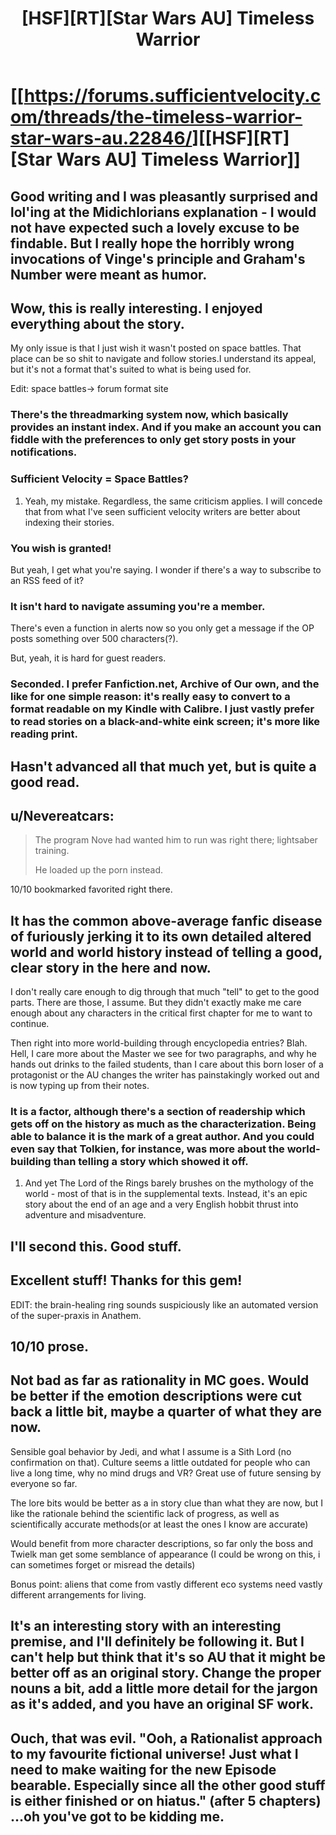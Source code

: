 #+TITLE: [HSF][RT][Star Wars AU] Timeless Warrior

* [[https://forums.sufficientvelocity.com/threads/the-timeless-warrior-star-wars-au.22846/][[HSF][RT][Star Wars AU] Timeless Warrior]]
:PROPERTIES:
:Author: RidiculousAvgGuy
:Score: 31
:DateUnix: 1444795179.0
:DateShort: 2015-Oct-14
:END:

** Good writing and I was pleasantly surprised and lol'ing at the Midichlorians explanation - I would not have expected such a lovely excuse to be findable. But I really hope the horribly wrong invocations of Vinge's principle and Graham's Number were meant as humor.
:PROPERTIES:
:Author: EliezerYudkowsky
:Score: 11
:DateUnix: 1444966595.0
:DateShort: 2015-Oct-16
:END:


** Wow, this is really interesting. I enjoyed everything about the story.

My only issue is that I just wish it wasn't posted on space battles. That place can be so shit to navigate and follow stories.I understand its appeal, but it's not a format that's suited to what is being used for.

Edit: space battles-> forum format site
:PROPERTIES:
:Author: GlueBoy
:Score: 9
:DateUnix: 1444799191.0
:DateShort: 2015-Oct-14
:END:

*** There's the threadmarking system now, which basically provides an instant index. And if you make an account you can fiddle with the preferences to only get story posts in your notifications.
:PROPERTIES:
:Score: 4
:DateUnix: 1444824617.0
:DateShort: 2015-Oct-14
:END:


*** Sufficient Velocity = Space Battles?
:PROPERTIES:
:Author: Nevereatcars
:Score: 1
:DateUnix: 1444799347.0
:DateShort: 2015-Oct-14
:END:

**** Yeah, my mistake. Regardless, the same criticism applies. I will concede that from what I've seen sufficient velocity writers are better about indexing their stories.
:PROPERTIES:
:Author: GlueBoy
:Score: 3
:DateUnix: 1444799696.0
:DateShort: 2015-Oct-14
:END:


*** You wish is granted!

But yeah, I get what you're saying. I wonder if there's a way to subscribe to an RSS feed of it?
:PROPERTIES:
:Author: blazinghand
:Score: 1
:DateUnix: 1444799837.0
:DateShort: 2015-Oct-14
:END:


*** It isn't hard to navigate assuming you're a member.

There's even a function in alerts now so you only get a message if the OP posts something over 500 characters(?).

But, yeah, it is hard for guest readers.
:PROPERTIES:
:Author: RidiculousAvgGuy
:Score: 1
:DateUnix: 1444800212.0
:DateShort: 2015-Oct-14
:END:


*** Seconded. I prefer Fanfiction.net, Archive of Our own, and the like for one simple reason: it's really easy to convert to a format readable on my Kindle with Calibre. I just vastly prefer to read stories on a black-and-white eink screen; it's more like reading print.
:PROPERTIES:
:Author: CirrusGear
:Score: 1
:DateUnix: 1445280283.0
:DateShort: 2015-Oct-19
:END:


** Hasn't advanced all that much yet, but is quite a good read.
:PROPERTIES:
:Author: RidiculousAvgGuy
:Score: 5
:DateUnix: 1444795226.0
:DateShort: 2015-Oct-14
:END:


** u/Nevereatcars:
#+begin_quote
  The program Nove had wanted him to run was right there; lightsaber training.

  He loaded up the porn instead.
#+end_quote

10/10 bookmarked favorited right there.
:PROPERTIES:
:Author: Nevereatcars
:Score: 4
:DateUnix: 1444876695.0
:DateShort: 2015-Oct-15
:END:


** It has the common above-average fanfic disease of furiously jerking it to its own detailed altered world and world history instead of telling a good, clear story in the here and now.

I don't really care enough to dig through that much "tell" to get to the good parts. There are those, I assume. But they didn't exactly make me care enough about any characters in the critical first chapter for me to want to continue.

Then right into more world-building through encyclopedia entries? Blah. Hell, I care more about the Master we see for two paragraphs, and why he hands out drinks to the failed students, than I care about this born loser of a protagonist or the AU changes the writer has painstakingly worked out and is now typing up from their notes.
:PROPERTIES:
:Author: TimeLoopedPowerGamer
:Score: 6
:DateUnix: 1444804288.0
:DateShort: 2015-Oct-14
:END:

*** It is a factor, although there's a section of readership which gets off on the history as much as the characterization. Being able to balance it is the mark of a great author. And you could even say that Tolkien, for instance, was more about the world-building than telling a story which showed it off.
:PROPERTIES:
:Author: Geminii27
:Score: 3
:DateUnix: 1444861830.0
:DateShort: 2015-Oct-15
:END:

**** And yet The Lord of the Rings barely brushes on the mythology of the world - most of that is in the supplemental texts. Instead, it's an epic story about the end of an age and a very English hobbit thrust into adventure and misadventure.
:PROPERTIES:
:Score: 2
:DateUnix: 1444864123.0
:DateShort: 2015-Oct-15
:END:


** I'll second this. Good stuff.
:PROPERTIES:
:Score: 2
:DateUnix: 1444797120.0
:DateShort: 2015-Oct-14
:END:


** Excellent stuff! Thanks for this gem!

EDIT: the brain-healing ring sounds suspiciously like an automated version of the super-praxis in Anathem.
:PROPERTIES:
:Author: FTL_wishes
:Score: 2
:DateUnix: 1444798776.0
:DateShort: 2015-Oct-14
:END:


** 10/10 prose.
:PROPERTIES:
:Author: chaosmosis
:Score: 2
:DateUnix: 1444861235.0
:DateShort: 2015-Oct-15
:END:


** Not bad as far as rationality in MC goes. Would be better if the emotion descriptions were cut back a little bit, maybe a quarter of what they are now.

Sensible goal behavior by Jedi, and what I assume is a Sith Lord (no confirmation on that). Culture seems a little outdated for people who can live a long time, why no mind drugs and VR? Great use of future sensing by everyone so far.

The lore bits would be better as a in story clue than what they are now, but I like the rationale behind the scientific lack of progress, as well as scientifically accurate methods(or at least the ones I know are accurate)

Would benefit from more character descriptions, so far only the boss and Twielk man get some semblance of appearance (I could be wrong on this, i can sometimes forget or misread the details)

Bonus point: aliens that come from vastly different eco systems need vastly different arrangements for living.
:PROPERTIES:
:Author: rationalidurr
:Score: 3
:DateUnix: 1444856983.0
:DateShort: 2015-Oct-15
:END:


** It's an interesting story with an interesting premise, and I'll definitely be following it. But I can't help but think that it's so AU that it might be better off as an original story. Change the proper nouns a bit, add a little more detail for the jargon as it's added, and you have an original SF work.
:PROPERTIES:
:Author: C_Densem
:Score: 1
:DateUnix: 1445097958.0
:DateShort: 2015-Oct-17
:END:


** Ouch, that was evil. "Ooh, a Rationalist approach to my favourite fictional universe! Just what I need to make waiting for the new Episode bearable. Especially since all the other good stuff is either finished or on hiatus." (after 5 chapters) ...oh you've got to be kidding me.
:PROPERTIES:
:Author: Sithoid
:Score: 1
:DateUnix: 1445619842.0
:DateShort: 2015-Oct-23
:END:
